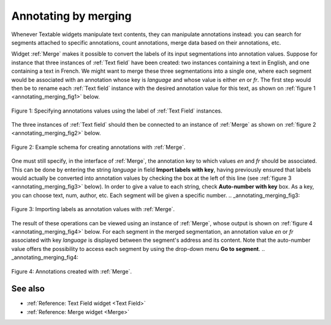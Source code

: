 .. meta::
   :description: Orange Textable documentation, annotating by merging
   :keywords: Orange, Textable, documentation, annotation, merge

Annotating by merging
=====================
Whenever Textable widgets manipulate text contents, they can manipulate
annotations instead: you can search for segments attached to specific
annotations, count annotations, merge data based on their annotations, etc.

Widget :ref:`Merge` makes it possible to convert the labels of its input
segmentations into annotation values. Suppose for instance that three
instances of :ref:`Text field` have been created: two instances containing a
text in English, and one containing a text in French. We might want to merge
these three segmentations into a single one, where each segment would be
associated with an annotation whose key is *language* and whose value is
either *en* or *fr*. The first step would then be to rename
each :ref:`Text field` instance with the desired annotation value for this text, as
shown on :ref:`figure 1 <annotating_merging_fig1>` below.

.. _annotating_merging_fig1:

.. figure:: figures/annotation_text_field.png
    :align: center
    :alt: Specifying annotations values using the label of Text field instances
    :scale: 80 %

    Figure 1: Specifying annotations values using the label of :ref:`Text Field` instances.

The three instances of :ref:`Text field` should then be connected to an
instance of :ref:`Merge` as shown on :ref:`figure 2 <annotating_merging_fig2>`
below.

.. _annotating_merging_fig2:

.. figure:: figures/merge_annotations_example_schema.png
    :align: center
    :alt: Creating annotations with Merge

    Figure 2: Example schema for creating annotations with :ref:`Merge`.

One must still specify, in the interface of :ref:`Merge`, the annotation key
to which values *en* and *fr* should be associated. This can be done by
entering the string *language* in field **Import labels with key**, having
previously ensured that labels would actually be converted into annotation
values by checking the box at the left of this line (see :ref:`figure 3
<annotating_merging_fig3>` below). In order to give a value to each string, check **Auto-number with key** box. As a key, you can choose text, num, author, etc.
Each segment will be given a specific number.
.. _annotating_merging_fig3:

.. figure:: figures/merge_annotations_example.png
    :align: center
    :alt: Importing labels as annotation values with Merge

    Figure 3: Importing labels as annotation values with :ref:`Merge`.

The result of these operations can be viewed using an instance of
:ref:`Merge`, whose output is shown on
:ref:`figure 4 <annotating_merging_fig4>` below. For each segment in
the merged segmentation, an annotation value *en* or *fr* associated with key
*language* is displayed between the segment's address and its content. Note that the auto-number value offers the possibility to access each segment by using
the drop-down menu **Go to segment**.
.. _annotating_merging_fig4:

.. figure:: figures/display_merged_annotations_example.png
    :align: center
    :alt: Annotations created with Merge

    Figure 4: Annotations created with :ref:`Merge`.

See also
--------

* :ref:`Reference: Text Field widget <Text Field>`
* :ref:`Reference: Merge widget <Merge>`

